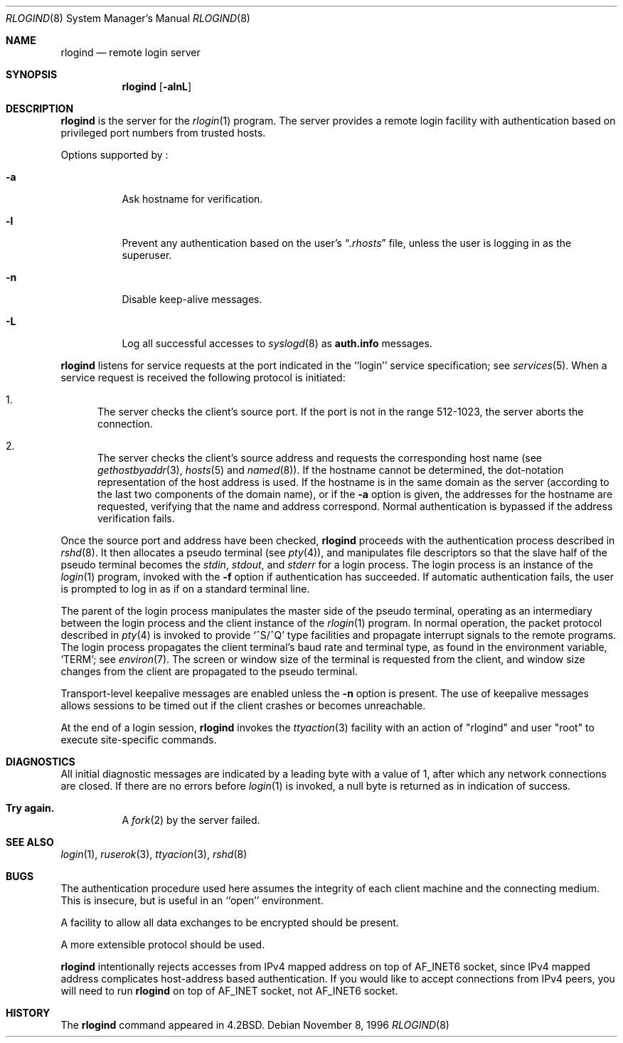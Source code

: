 .\"	$NetBSD: rlogind.8,v 1.11 2000/05/30 05:21:49 itojun Exp $
.\"
.\" Copyright (c) 1983, 1989, 1991, 1993
.\"	The Regents of the University of California.  All rights reserved.
.\"
.\" Redistribution and use in source and binary forms, with or without
.\" modification, are permitted provided that the following conditions
.\" are met:
.\" 1. Redistributions of source code must retain the above copyright
.\"    notice, this list of conditions and the following disclaimer.
.\" 2. Redistributions in binary form must reproduce the above copyright
.\"    notice, this list of conditions and the following disclaimer in the
.\"    documentation and/or other materials provided with the distribution.
.\" 3. All advertising materials mentioning features or use of this software
.\"    must display the following acknowledgement:
.\"	This product includes software developed by the University of
.\"	California, Berkeley and its contributors.
.\" 4. Neither the name of the University nor the names of its contributors
.\"    may be used to endorse or promote products derived from this software
.\"    without specific prior written permission.
.\"
.\" THIS SOFTWARE IS PROVIDED BY THE REGENTS AND CONTRIBUTORS ``AS IS'' AND
.\" ANY EXPRESS OR IMPLIED WARRANTIES, INCLUDING, BUT NOT LIMITED TO, THE
.\" IMPLIED WARRANTIES OF MERCHANTABILITY AND FITNESS FOR A PARTICULAR PURPOSE
.\" ARE DISCLAIMED.  IN NO EVENT SHALL THE REGENTS OR CONTRIBUTORS BE LIABLE
.\" FOR ANY DIRECT, INDIRECT, INCIDENTAL, SPECIAL, EXEMPLARY, OR CONSEQUENTIAL
.\" DAMAGES (INCLUDING, BUT NOT LIMITED TO, PROCUREMENT OF SUBSTITUTE GOODS
.\" OR SERVICES; LOSS OF USE, DATA, OR PROFITS; OR BUSINESS INTERRUPTION)
.\" HOWEVER CAUSED AND ON ANY THEORY OF LIABILITY, WHETHER IN CONTRACT, STRICT
.\" LIABILITY, OR TORT (INCLUDING NEGLIGENCE OR OTHERWISE) ARISING IN ANY WAY
.\" OUT OF THE USE OF THIS SOFTWARE, EVEN IF ADVISED OF THE POSSIBILITY OF
.\" SUCH DAMAGE.
.\"
.\"     from: @(#)rlogind.8	8.1 (Berkeley) 6/4/93
.\"
.Dd November 8, 1996
.Dt RLOGIND 8
.Os
.Sh NAME
.Nm rlogind
.Nd remote login server
.Sh SYNOPSIS
.Nm
.Op Fl alnL
.Sh DESCRIPTION
.Nm
is the server for the
.Xr rlogin 1
program.
The server provides a remote login facility with authentication
based on privileged port numbers from trusted hosts.
.Pp
Options supported by
.Nm "" :
.Bl -tag -width Ds
.It Fl a
Ask hostname for verification.
.It Fl l
Prevent any authentication based on the user's
.Dq Pa .rhosts
file, unless the user is logging in as the superuser.
.It Fl n
Disable keep-alive messages.
.It Fl L
Log all successful accesses to
.Xr syslogd 8
as
.Li auth.info
messages.
.El
.Pp
.Nm
listens for service requests at the port indicated in
the ``login'' service specification; see
.Xr services 5 .
When a service request is received the following protocol is initiated:
.Bl -enum
.It
The server checks the client's source port.
If the port is not in the range 512-1023, the server
aborts the connection.
.It
The server checks the client's source address
and requests the corresponding host name (see
.Xr gethostbyaddr 3 ,
.Xr hosts 5
and
.Xr named 8 ) .
If the hostname cannot be determined,
the dot-notation representation of the host address is used.
If the hostname is in the same domain as the server (according to
the last two components of the domain name),
or if the
.Fl a
option is given,
the addresses for the hostname are requested,
verifying that the name and address correspond.
Normal authentication is bypassed if the address verification fails.
.El
.Pp
Once the source port and address have been checked,
.Nm
proceeds with the authentication process described in
.Xr rshd 8 .
It then allocates a pseudo terminal (see
.Xr pty 4 ) ,
and manipulates file descriptors so that the slave
half of the pseudo terminal becomes the
.Em stdin ,
.Em stdout ,
and
.Em stderr
for a login process.
The login process is an instance of the
.Xr login 1
program, invoked with the
.Fl f
option if authentication has succeeded.
If automatic authentication fails, the user is
prompted to log in as if on a standard terminal line.
.Pp
The parent of the login process manipulates the master side of
the pseudo terminal, operating as an intermediary
between the login process and the client instance of the
.Xr rlogin 1
program.
In normal operation, the packet protocol described in
.Xr pty 4
is invoked to provide
.Ql ^S/^Q
type facilities and propagate
interrupt signals to the remote programs.
The login process propagates the client terminal's baud rate and
terminal type, as found in the environment variable,
.Ql Ev TERM ;
see
.Xr environ 7 .
The screen or window size of the terminal is requested from the client,
and window size changes from the client are propagated to the pseudo terminal.
.Pp
Transport-level keepalive messages are enabled unless the
.Fl n
option is present.
The use of keepalive messages allows sessions to be timed out
if the client crashes or becomes unreachable.
.Pp
At the end of a login session,
.Nm
invokes the
.Xr ttyaction 3
facility with an action of "rlogind" and user "root"
to execute site-specific commands.
.Sh DIAGNOSTICS
All initial diagnostic messages are indicated
by a leading byte with a value of 1,
after which any network connections are closed.
If there are no errors before
.Xr login 1
is invoked, a null byte is returned as in indication of success.
.Bl -tag -width Ds
.It Sy Try again.
A
.Xr fork 2
by the server failed.
.El
.Sh SEE ALSO
.Xr login 1 ,
.Xr ruserok 3 ,
.Xr ttyacion 3 ,
.Xr rshd 8
.Sh BUGS
The authentication procedure used here assumes the integrity
of each client machine and the connecting medium.
This is insecure, but is useful in an ``open'' environment.
.Pp
A facility to allow all data exchanges to be encrypted should be
present.
.Pp
A more extensible protocol should be used.
.Pp
.Nm
intentionally rejects accesses from IPv4 mapped address on top of
.Dv AF_INET6
socket, since IPv4 mapped address complicates host-address based
authentication.
If you would like to accept connections from IPv4 peers, you will need to run
.Nm
on top of
.Dv AF_INET
socket, not
.Dv AF_INET6
socket.
.Sh HISTORY
The
.Nm
command appeared in
.Bx 4.2 .
